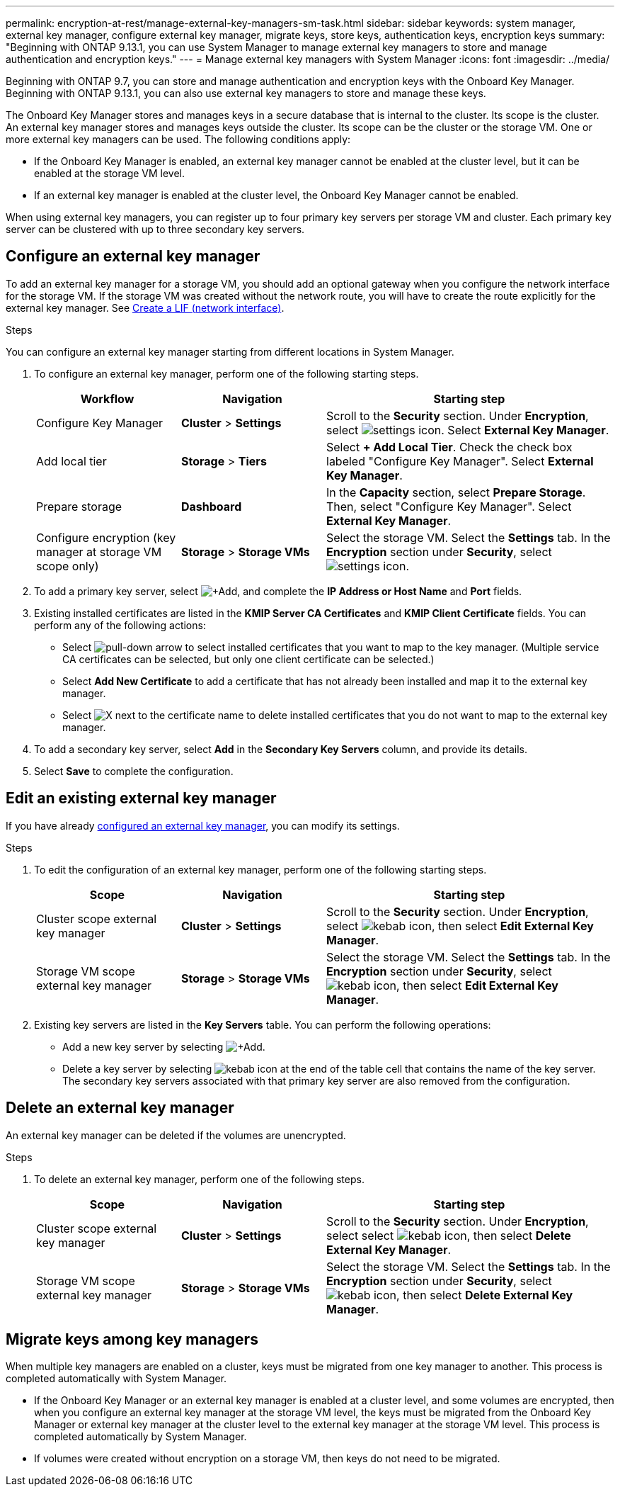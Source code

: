 ---
permalink: encryption-at-rest/manage-external-key-managers-sm-task.html
sidebar: sidebar
keywords: system manager, external key manager, configure external key manager, migrate keys, store keys, authentication keys, encryption keys
summary: "Beginning with ONTAP 9.13.1, you can use System Manager to manage external key managers to store and manage authentication and encryption keys."
---
= Manage external key managers with System Manager
:icons: font
:imagesdir: ../media/

[.lead]
Beginning with ONTAP 9.7, you can store and manage authentication and encryption keys with the Onboard Key Manager. Beginning with ONTAP 9.13.1, you can also use external key managers to store and manage these keys.

The Onboard Key Manager stores and manages keys in a secure database that is internal to the cluster. Its scope is the cluster. An external key manager stores and manages keys outside the cluster. Its scope can be the cluster or the storage VM. One or more external key managers can be used. The following conditions apply:

* If the Onboard Key Manager is enabled, an external key manager cannot be enabled at the cluster level, but it can be enabled at the storage VM level.
* If an external key manager is enabled at the cluster level, the Onboard Key Manager cannot be enabled.

When using external key managers, you can register up to four primary key servers per storage VM and cluster. Each primary key server can be clustered with up to three secondary key servers.

== Configure an external key manager

To add an external key manager for a storage VM, you should add an optional gateway when you configure the network interface for the storage VM. If the storage VM was created without the network route, you will have to create the route explicitly for the external key manager. See link:../networking/create_a_lif.html[Create a LIF (network interface)].

.Steps

You can configure an external key manager starting from different locations in System Manager.

. To configure an external key manager, perform one of the following starting steps.
+
[cols="25,25,50"]
|====

h| Workflow  h| Navigation  h| Starting step

a| Configure Key Manager
a| *Cluster* > *Settings* 
a| Scroll to the *Security* section. Under *Encryption*, select image:icon_gear.gif[settings icon]. Select *External Key Manager*.

a| Add local tier
a| *Storage* > *Tiers* 
a| Select *+ Add Local Tier*. Check the check box labeled "Configure Key Manager". Select *External Key Manager*.

a| Prepare storage
a| *Dashboard*
a| In the *Capacity* section, select *Prepare Storage*.  Then, select "Configure Key Manager". Select *External Key Manager*.

a| Configure encryption (key manager at storage VM scope only)
a| *Storage* > *Storage VMs*
a| Select the storage VM. Select the *Settings* tab. In the *Encryption* section under *Security*, select image:icon_gear_blue_bg.png[settings icon].

|====

. To add a primary key server, select image:icon_add.gif[+Add], and complete the *IP Address or Host Name* and *Port* fields. 

. Existing installed certificates are listed in the *KMIP Server CA Certificates* and *KMIP Client Certificate* fields.  You can perform any of the following actions:

* Select image:icon_dropdown_arrow.gif[pull-down arrow] to select installed certificates that you want to map to the key manager. (Multiple service CA certificates can be selected, but only one client certificate can be selected.)

* Select *Add New Certificate* to add a certificate that has not already been installed and map it to the external key manager.  

* Select image:icon-x-close.gif[X] next to the certificate name to delete installed certificates that you do not want to map to the external key manager.

. To add a secondary key server, select *Add* in the *Secondary Key Servers* column, and provide its details. 

. Select *Save* to complete the configuration.

[[edit-ekm-steps]]

== Edit an existing external key manager

If you have already <<config-ekm-steps,configured an external key manager>>, you can modify its settings.

.Steps

. To edit the configuration of an external key manager, perform one of the following starting steps.
+
[cols="25,25,50"]
|====

h| Scope  h| Navigation  h| Starting step

a| Cluster scope external key manager
a| *Cluster* > *Settings* 
a| Scroll to the *Security* section. Under *Encryption*, select image:icon_kabob.gif[kebab icon], then select *Edit External Key Manager*.

a| Storage VM scope external key manager
a| *Storage* > *Storage VMs*
a| Select the storage VM. Select the *Settings* tab. In the *Encryption* section under *Security*, select image:icon_kabob.gif[kebab icon], then select *Edit External Key Manager*.

|====
. Existing key servers are listed in the *Key Servers* table. You can perform the following operations:
+
** Add a new key server by selecting image:icon_add.gif[+Add].
** Delete a key server by selecting image:icon_kabob.gif[kebab icon] at the end of the table cell that contains the name of the key server. The secondary key servers associated with that primary key server are also removed from the configuration.

[[config-ekm-svm-scope]]

== Delete an external key manager

An external key manager can be deleted if the volumes are unencrypted.

.Steps

. To delete an external key manager, perform one of the following steps.
+
[cols="25,25,50"]
|====

h| Scope  h| Navigation  h| Starting step

a| Cluster scope external key manager
a| *Cluster* > *Settings* 
a| Scroll to the *Security* section. Under *Encryption*, select select image:icon_kabob.gif[kebab icon], then select *Delete External Key Manager*.

a| Storage VM scope external key manager
a| *Storage* > *Storage VMs*
a| Select the storage VM. Select the *Settings* tab. In the *Encryption* section under *Security*, select image:icon_kabob.gif[kebab icon], then select *Delete External Key Manager*.

|====

== Migrate keys among key managers

When multiple key managers are enabled on a cluster, keys must be migrated from one key manager to another. This process is completed automatically with System Manager.

* If the Onboard Key Manager or an external key manager is enabled at a cluster level, and some volumes are encrypted, then when you configure an external key manager at the storage VM level, the keys must be migrated from the Onboard Key Manager or external key manager at the cluster level to the external key manager at the storage VM level.  This process is completed automatically by System Manager.

* If volumes were created without encryption on a storage VM, then keys do not need to be migrated.


// 2023 Sept 22, Git Issue 1114
// 2023 Apr 27, ONTAPDOC-848
